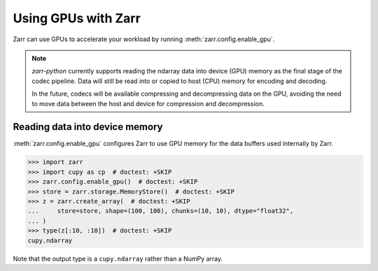 .. _user-guide-gpu:

Using GPUs with Zarr
====================

Zarr can use GPUs to accelerate your workload by running
:meth:`zarr.config.enable_gpu`.

.. note::

   `zarr-python` currently supports reading the ndarray data into device (GPU)
   memory as the final stage of the codec pipeline. Data will still be read into
   or copied to host (CPU) memory for encoding and decoding.

   In the future, codecs will be available compressing and decompressing data on
   the GPU, avoiding the need to move data between the host and device for
   compression and decompression.

Reading data into device memory
-------------------------------

:meth:`zarr.config.enable_gpu` configures Zarr to use GPU memory for the data
buffers used internally by Zarr.

.. code-block:: python

   >>> import zarr
   >>> import cupy as cp  # doctest: +SKIP
   >>> zarr.config.enable_gpu()  # doctest: +SKIP
   >>> store = zarr.storage.MemoryStore()  # doctest: +SKIP
   >>> z = zarr.create_array(  # doctest: +SKIP
   ...     store=store, shape=(100, 100), chunks=(10, 10), dtype="float32",
   ... )
   >>> type(z[:10, :10])  # doctest: +SKIP
   cupy.ndarray

Note that the output type is a ``cupy.ndarray`` rather than a NumPy array.
